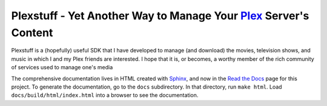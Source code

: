###################################################################
Plexstuff - Yet Another Way to Manage Your Plex_ Server's Content
###################################################################

Plexstuff is a (hopefully) useful SDK that I have developed to manage (and download) the movies, television shows, and music in which I and my Plex friends are interested. I hope that it is, or becomes, a worthy member of the rich community of services used to manage one's media

The comprehensive documentation lives in HTML created with `Sphinx <http://www.sphinx-doc.org/en/master/>`_, and now in the `Read the Docs <read_the_docs_>`_ page for this project. To generate the documentation, go to the ``docs`` subdirectory. In that directory, run ``make html``. Load ``docs/build/html/index.html`` into a browser to see the documentation.

.. _read_the_docs: https://plexstuff.readthedocs.io/en/latest
.. _Plex: https://plex.tv
